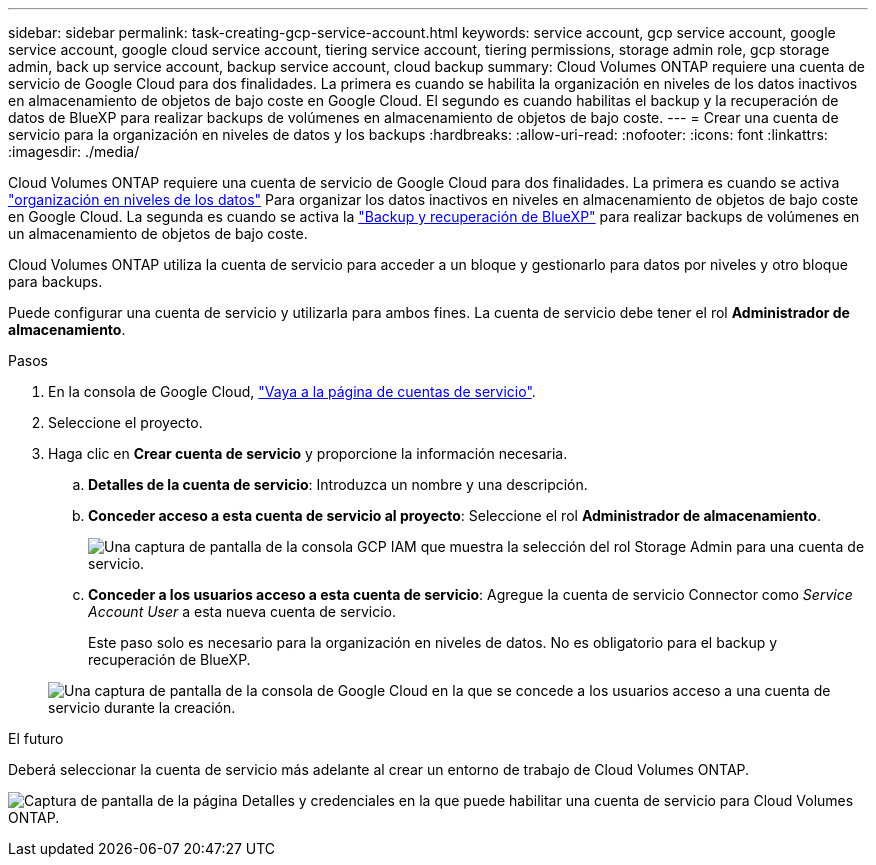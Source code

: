 ---
sidebar: sidebar 
permalink: task-creating-gcp-service-account.html 
keywords: service account, gcp service account, google service account, google cloud service account, tiering service account, tiering permissions, storage admin role, gcp storage admin, back up service account, backup service account, cloud backup 
summary: Cloud Volumes ONTAP requiere una cuenta de servicio de Google Cloud para dos finalidades. La primera es cuando se habilita la organización en niveles de los datos inactivos en almacenamiento de objetos de bajo coste en Google Cloud. El segundo es cuando habilitas el backup y la recuperación de datos de BlueXP para realizar backups de volúmenes en almacenamiento de objetos de bajo coste. 
---
= Crear una cuenta de servicio para la organización en niveles de datos y los backups
:hardbreaks:
:allow-uri-read: 
:nofooter: 
:icons: font
:linkattrs: 
:imagesdir: ./media/


[role="lead"]
Cloud Volumes ONTAP requiere una cuenta de servicio de Google Cloud para dos finalidades. La primera es cuando se activa link:concept-data-tiering.html["organización en niveles de los datos"] Para organizar los datos inactivos en niveles en almacenamiento de objetos de bajo coste en Google Cloud. La segunda es cuando se activa la https://docs.netapp.com/us-en/bluexp-backup-recovery/concept-backup-to-cloud.html["Backup y recuperación de BlueXP"^] para realizar backups de volúmenes en un almacenamiento de objetos de bajo coste.

Cloud Volumes ONTAP utiliza la cuenta de servicio para acceder a un bloque y gestionarlo para datos por niveles y otro bloque para backups.

Puede configurar una cuenta de servicio y utilizarla para ambos fines. La cuenta de servicio debe tener el rol *Administrador de almacenamiento*.

.Pasos
. En la consola de Google Cloud, https://console.cloud.google.com/iam-admin/serviceaccounts["Vaya a la página de cuentas de servicio"^].
. Seleccione el proyecto.
. Haga clic en *Crear cuenta de servicio* y proporcione la información necesaria.
+
.. *Detalles de la cuenta de servicio*: Introduzca un nombre y una descripción.
.. *Conceder acceso a esta cuenta de servicio al proyecto*: Seleccione el rol *Administrador de almacenamiento*.
+
image:screenshot_gcp_service_account_role.gif["Una captura de pantalla de la consola GCP IAM que muestra la selección del rol Storage Admin para una cuenta de servicio."]

.. *Conceder a los usuarios acceso a esta cuenta de servicio*: Agregue la cuenta de servicio Connector como _Service Account User_ a esta nueva cuenta de servicio.
+
Este paso solo es necesario para la organización en niveles de datos. No es obligatorio para el backup y recuperación de BlueXP.

+
image:screenshot_gcp_service_account_grant_access.gif["Una captura de pantalla de la consola de Google Cloud en la que se concede a los usuarios acceso a una cuenta de servicio durante la creación."]





.El futuro
Deberá seleccionar la cuenta de servicio más adelante al crear un entorno de trabajo de Cloud Volumes ONTAP.

image:screenshot_service_account.gif["Captura de pantalla de la página Detalles y credenciales en la que puede habilitar una cuenta de servicio para Cloud Volumes ONTAP."]
